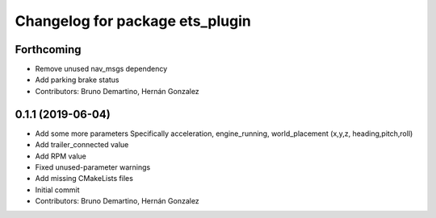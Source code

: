 ^^^^^^^^^^^^^^^^^^^^^^^^^^^^^^^^
Changelog for package ets_plugin
^^^^^^^^^^^^^^^^^^^^^^^^^^^^^^^^

Forthcoming
-----------
* Remove unused nav_msgs dependency
* Add parking brake status
* Contributors: Bruno Demartino, Hernán Gonzalez

0.1.1 (2019-06-04)
------------------
* Add some more parameters
  Specifically acceleration, engine_running, world_placement (x,y,z,
  heading,pitch,roll)
* Add trailer_connected value
* Add RPM value
* Fixed unused-parameter warnings
* Add missing CMakeLists files
* Initial commit
* Contributors: Bruno Demartino, Hernán Gonzalez

